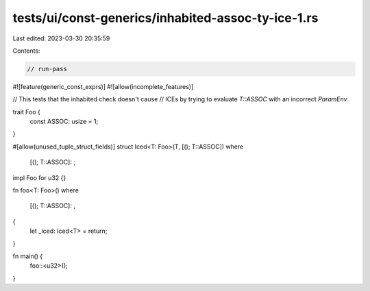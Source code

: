 tests/ui/const-generics/inhabited-assoc-ty-ice-1.rs
===================================================

Last edited: 2023-03-30 20:35:59

Contents:

.. code-block:: rs

    // run-pass
#![feature(generic_const_exprs)]
#![allow(incomplete_features)]

// This tests that the inhabited check doesn't cause
// ICEs by trying to evaluate `T::ASSOC` with an incorrect `ParamEnv`.

trait Foo {
    const ASSOC: usize = 1;
}

#[allow(unused_tuple_struct_fields)]
struct Iced<T: Foo>(T, [(); T::ASSOC])
where
    [(); T::ASSOC]: ;

impl Foo for u32 {}

fn foo<T: Foo>()
where
    [(); T::ASSOC]: ,
{
    let _iced: Iced<T> = return;
}

fn main() {
    foo::<u32>();
}


